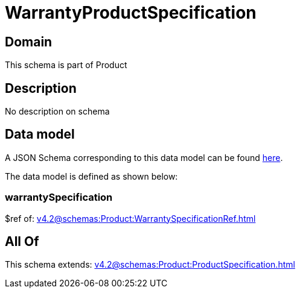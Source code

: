 = WarrantyProductSpecification

[#domain]
== Domain

This schema is part of Product

[#description]
== Description

No description on schema


[#data_model]
== Data model

A JSON Schema corresponding to this data model can be found https://tmforum.org[here].

The data model is defined as shown below:


=== warrantySpecification
$ref of: xref:v4.2@schemas:Product:WarrantySpecificationRef.adoc[]


[#all_of]
== All Of

This schema extends: xref:v4.2@schemas:Product:ProductSpecification.adoc[]
